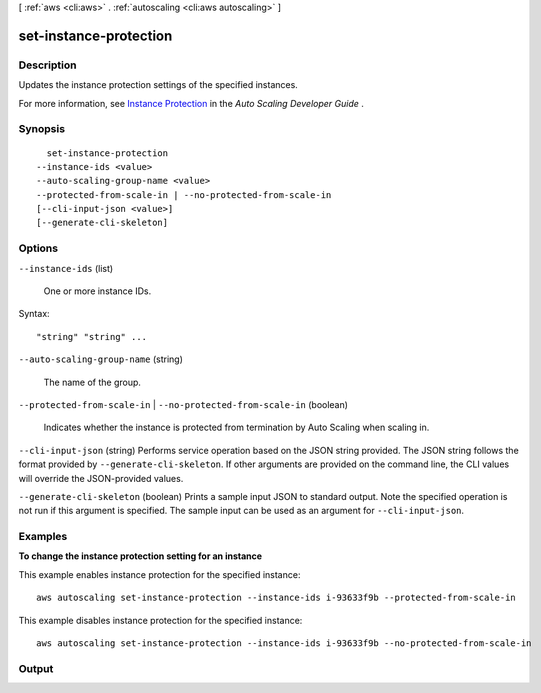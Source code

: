 [ :ref:`aws <cli:aws>` . :ref:`autoscaling <cli:aws autoscaling>` ]

.. _cli:aws autoscaling set-instance-protection:


***********************
set-instance-protection
***********************



===========
Description
===========



Updates the instance protection settings of the specified instances.

 

For more information, see `Instance Protection`_ in the *Auto Scaling Developer Guide* .



========
Synopsis
========

::

    set-instance-protection
  --instance-ids <value>
  --auto-scaling-group-name <value>
  --protected-from-scale-in | --no-protected-from-scale-in
  [--cli-input-json <value>]
  [--generate-cli-skeleton]




=======
Options
=======

``--instance-ids`` (list)


  One or more instance IDs.

  



Syntax::

  "string" "string" ...



``--auto-scaling-group-name`` (string)


  The name of the group.

  

``--protected-from-scale-in`` | ``--no-protected-from-scale-in`` (boolean)


  Indicates whether the instance is protected from termination by Auto Scaling when scaling in.

  

``--cli-input-json`` (string)
Performs service operation based on the JSON string provided. The JSON string follows the format provided by ``--generate-cli-skeleton``. If other arguments are provided on the command line, the CLI values will override the JSON-provided values.

``--generate-cli-skeleton`` (boolean)
Prints a sample input JSON to standard output. Note the specified operation is not run if this argument is specified. The sample input can be used as an argument for ``--cli-input-json``.



========
Examples
========

**To change the instance protection setting for an instance**

This example enables instance protection for the specified instance::

   aws autoscaling set-instance-protection --instance-ids i-93633f9b --protected-from-scale-in

This example disables instance protection for the specified instance::

   aws autoscaling set-instance-protection --instance-ids i-93633f9b --no-protected-from-scale-in


======
Output
======



.. _Instance Protection: http://docs.aws.amazon.com/AutoScaling/latest/DeveloperGuide/AutoScalingBehavior.InstanceTermination.html#instance-protection
